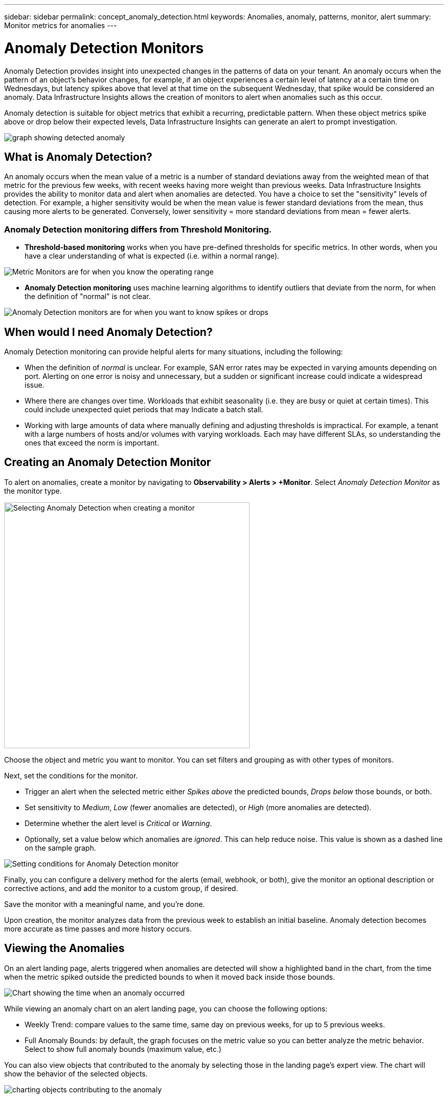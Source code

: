 ---
sidebar: sidebar
permalink: concept_anomaly_detection.html
keywords: Anomalies, anomaly, patterns, monitor, alert
summary: Monitor metrics for anomalies
---

= Anomaly Detection Monitors
:toc: macro
:hardbreaks:
:nofooter:
:toclevels: 1
:icons: font
:linkattrs:
:imagesdir: ./media/

[.lead]
Anomaly Detection provides insight into unexpected changes in the patterns of data on your tenant. An anomaly occurs when the pattern of an object's behavior changes, for example, if an object experiences a certain level of latency at a certain time on Wednesdays, but latency spikes above that level at that time on the subsequent Wednesday, that spike would be considered an anomaly.  Data Infrastructure Insights allows the creation of monitors to alert when anomalies such as this occur.

Anomaly detection is suitable for object metrics that exhibit a recurring, predictable pattern. When these object metrics spike above or drop below their expected levels, Data Infrastructure Insights can generate an alert to prompt investigation.

image:anomaly_detection_expert_view.png[graph showing detected anomaly]

//is a variation in a metric value for an object or group of objects, compared to historical information week over week. For example, if a a storage's latency was at 5 on Tuesday at 12:05 PM in the previous weeks, but is at 10 this Tuesday at 12:05 PM, that would be considered an anomaly.

== What is Anomaly Detection?

An anomaly occurs when the mean value of a metric is a number of standard deviations away from the weighted mean of that metric for the previous few weeks, with recent weeks having more weight than previous weeks. Data Infrastructure Insights provides the ability to monitor data and alert when anomalies are detected. You have a choice to set the "sensitivity" levels of detection. For example, a higher sensitivity would be when the mean value is fewer standard deviations from the mean, thus causing more alerts to be generated. Conversely, lower sensitivity = more standard deviations from mean = fewer alerts.

=== Anomaly Detection monitoring differs from Threshold Monitoring.

* *Threshold-based monitoring* works when you have pre-defined thresholds for specific metrics. In other words, when you have a clear understanding of what is expected (i.e. within a normal range).

image:MetricMonitor_blurb.png[Metric Monitors are for when you know the operating range]

* *Anomaly Detection monitoring* uses machine learning algorithms to identify outliers that deviate from the norm, for when the definition of "normal" is not clear.

image:ADMonitor_blurb.png[Anomaly Detection monitors are for when you want to know spikes or drops]


== When would I need Anomaly Detection?

Anomaly Detection monitoring can provide helpful alerts for many situations, including the following:

* When the definition of _normal_ is unclear.  For example, SAN error rates may be expected in varying amounts depending on port. Alerting on one error is noisy and unnecessary, but a sudden or significant increase could indicate a widespread issue.
* Where there are changes over time. Workloads that exhibit seasonality (i.e. they are busy or quiet at certain times). This could include unexpected quiet periods that may Indicate a batch stall.
* Working with large amounts of data where manually defining and adjusting thresholds is impractical. For example, a tenant with a large numbers of hosts and/or volumes with varying workloads. Each may have different SLAs, so understanding the ones that exceed the norm is important.


// Because Anomaly Detection works by comparing a metric's data on a particular day and time to the same day and time from the previous week, once you create an Anomaly Detection monitor, Data Infrastructure Insights needs to collect data for seven days before it can alert on anomalies.

== Creating an Anomaly Detection Monitor

To alert on anomalies, create a monitor by navigating to *Observability > Alerts > +Monitor*. Select _Anomaly Detection Monitor_ as the monitor type. 

image:AnomalyDetectionMonitorChoice.png[Selecting Anomaly Detection when creating a monitor, width=480]

Choose the object and metric you want to monitor. You can set filters and grouping as with other types of monitors. 

Next, set the conditions for the monitor.  

* Trigger an alert when the selected metric either _Spikes above_ the predicted bounds, _Drops below_ those bounds, or both.
* Set sensitivity to _Medium_, _Low_ (fewer anomalies are detected), or _High_ (more anomalies are detected).
* Determine whether the alert level is _Critical_ or _Warning_.
* Optionally, set a value below which anomalies are _ignored_. This can help reduce noise. This value is shown as a dashed line on the sample graph. 

image:AnomalyDetectionMonitorConditions.png[Setting conditions for Anomaly Detection monitor]


Finally, you can configure a delivery method for the alerts (email, webhook, or both), give the monitor an optional description or corrective actions, and add the monitor to a custom group, if desired.

Save the monitor with a meaningful name, and you're done. 

Upon creation, the monitor analyzes data from the previous week to establish an initial baseline. Anomaly detection becomes more accurate as time passes and more history occurs. 


// NOTE: Remember that once the monitor is created or modified, it will take seven days before you will see any alerts.


== Viewing the Anomalies

On an alert landing page, alerts triggered when anomalies are detected will show a highlighted band in the chart, from the time when the metric spiked outside the predicted bounds to when it moved back inside those bounds. 

image:Anomaly_Detection_Chart_Example_Expert_View.png[Chart showing the time when an anomaly occurred]
//image:Anomaly_Detection_Chart_Example.png[Chart showing the time when an anomaly occurred]

While viewing an anomaly chart on an alert landing page, you can choose the following options:

* Weekly Trend: compare values to the same time, same day on previous weeks, for up to 5 previous weeks.
* Full Anomaly Bounds: by default, the graph focuses on the metric value so you can better analyze the metric behavior. Select to show full anomaly bounds (maximum value, etc.)

You can also view objects that contributed to the anomaly by selecting those in the landing page's expert view. The chart will show the behavior of the selected objects.

image:Anomaly_Detection_Contributing_Objects.png[charting objects contributing to the anomaly]

